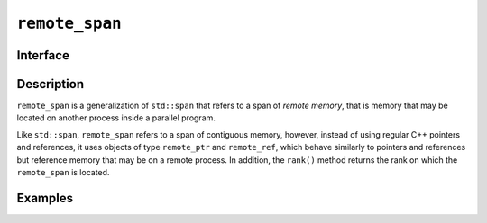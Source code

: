 .. _remote_span:

=================
 ``remote_span``
=================

Interface
=========

.. doxygenclass:: remote_span
   :members:

Description
===========

``remote_span`` is a generalization of ``std::span`` that refers to a
span of *remote memory*, that is memory that may be located on another
process inside a parallel program.

Like ``std::span``, ``remote_span`` refers to a span of contiguous
memory, however, instead of using regular C++ pointers and references,
it uses objects of type ``remote_ptr`` and ``remote_ref``, which
behave similarly to pointers and references but reference memory that
may be on a remote process.  In addition, the ``rank()`` method
returns the rank on which the ``remote_span`` is located.

.. seealso:: `std::span <https://en.cppreference.com/w/cpp/container/span>`__

Examples
========

